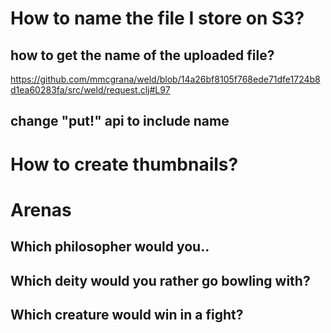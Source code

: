 * How to name the file I store on S3?
** how to get the name of the uploaded file?
https://github.com/mmcgrana/weld/blob/14a26bf8105f768ede71dfe1724b8d1ea60283fa/src/weld/request.clj#L97
** change "put!" api to include name
* How to create thumbnails?
* Arenas
** Which philosopher would you..
** Which deity would you rather go bowling with?
** Which creature would win in a fight?
